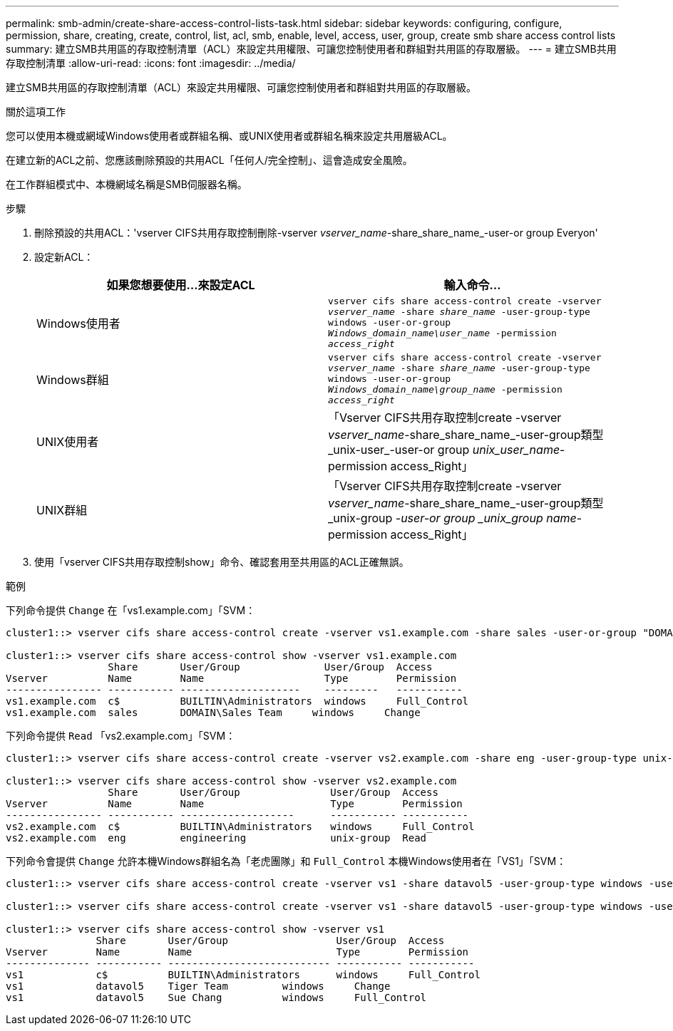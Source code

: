 ---
permalink: smb-admin/create-share-access-control-lists-task.html 
sidebar: sidebar 
keywords: configuring, configure, permission, share, creating, create, control, list, acl, smb, enable, level, access, user, group, create smb share access control lists 
summary: 建立SMB共用區的存取控制清單（ACL）來設定共用權限、可讓您控制使用者和群組對共用區的存取層級。 
---
= 建立SMB共用存取控制清單
:allow-uri-read: 
:icons: font
:imagesdir: ../media/


[role="lead"]
建立SMB共用區的存取控制清單（ACL）來設定共用權限、可讓您控制使用者和群組對共用區的存取層級。

.關於這項工作
您可以使用本機或網域Windows使用者或群組名稱、或UNIX使用者或群組名稱來設定共用層級ACL。

在建立新的ACL之前、您應該刪除預設的共用ACL「任何人/完全控制」、這會造成安全風險。

在工作群組模式中、本機網域名稱是SMB伺服器名稱。

.步驟
. 刪除預設的共用ACL：'vserver CIFS共用存取控制刪除-vserver _vserver_name_-share_share_name_-user-or group Everyon'
. 設定新ACL：
+
|===
| 如果您想要使用...來設定ACL | 輸入命令... 


 a| 
Windows使用者
 a| 
`vserver cifs share access-control create -vserver _vserver_name_ -share _share_name_ -user-group-type windows -user-or-group _Windows_domain_name\user_name_ -permission _access_right_`



 a| 
Windows群組
 a| 
`vserver cifs share access-control create -vserver _vserver_name_ -share _share_name_ -user-group-type windows -user-or-group _Windows_domain_name\group_name_ -permission _access_right_`



 a| 
UNIX使用者
 a| 
「Vserver CIFS共用存取控制create -vserver _vserver_name_-share_share_name_-user-group類型_unix-user_-user-or group _unix_user_name_-permission access_Right」



 a| 
UNIX群組
 a| 
「Vserver CIFS共用存取控制create -vserver _vserver_name_-share_share_name_-user-group類型_unix-group _-user-or group _unix_group name_-permission access_Right」

|===
. 使用「vserver CIFS共用存取控制show」命令、確認套用至共用區的ACL正確無誤。


.範例
下列命令提供 `Change` 在「vs1.example.com」「SVM：

[listing]
----
cluster1::> vserver cifs share access-control create -vserver vs1.example.com -share sales -user-or-group "DOMAIN\Sales Team" -permission Change

cluster1::> vserver cifs share access-control show -vserver vs1.example.com
                 Share       User/Group              User/Group  Access
Vserver          Name        Name                    Type        Permission
---------------- ----------- --------------------    ---------   -----------
vs1.example.com  c$          BUILTIN\Administrators  windows     Full_Control
vs1.example.com  sales       DOMAIN\Sales Team     windows     Change
----
下列命令提供 `Read` 「vs2.example.com」「SVM：

[listing]
----
cluster1::> vserver cifs share access-control create -vserver vs2.example.com -share eng -user-group-type unix-group -user-or-group  engineering -permission Read

cluster1::> vserver cifs share access-control show -vserver vs2.example.com
                 Share       User/Group               User/Group  Access
Vserver          Name        Name                     Type        Permission
---------------- ----------- -------------------      ----------- -----------
vs2.example.com  c$          BUILTIN\Administrators   windows     Full_Control
vs2.example.com  eng         engineering              unix-group  Read
----
下列命令會提供 `Change` 允許本機Windows群組名為「老虎團隊」和 `Full_Control` 本機Windows使用者在「VS1」「SVM：

[listing]
----
cluster1::> vserver cifs share access-control create -vserver vs1 -share datavol5 -user-group-type windows -user-or-group "Tiger Team" -permission Change

cluster1::> vserver cifs share access-control create -vserver vs1 -share datavol5 -user-group-type windows -user-or-group "Sue Chang" -permission Full_Control

cluster1::> vserver cifs share access-control show -vserver vs1
               Share       User/Group                  User/Group  Access
Vserver        Name        Name                        Type        Permission
-------------- ----------- --------------------------- ----------- -----------
vs1            c$          BUILTIN\Administrators      windows     Full_Control
vs1            datavol5    Tiger Team         windows     Change
vs1            datavol5    Sue Chang          windows     Full_Control
----